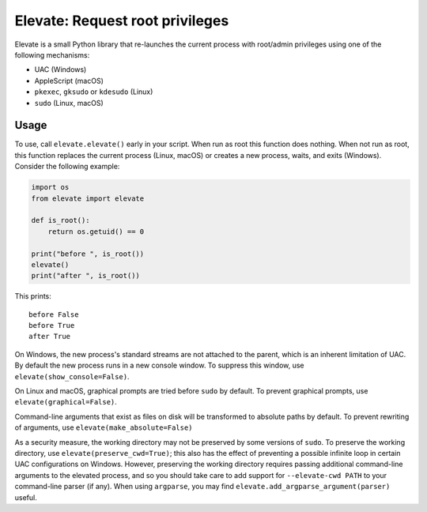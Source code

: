 Elevate: Request root privileges
================================

Elevate is a small Python library that re-launches the current process with
root/admin privileges using one of the following mechanisms:

- UAC (Windows)
- AppleScript (macOS)
- ``pkexec``, ``gksudo`` or ``kdesudo`` (Linux)
- ``sudo`` (Linux, macOS)

Usage
-----

To use, call ``elevate.elevate()`` early in your script. When run as root this
function does nothing. When not run as root, this function replaces the current
process (Linux, macOS) or creates a new process, waits, and exits (Windows).
Consider the following example:

.. code-block:: python

    import os
    from elevate import elevate

    def is_root():
        return os.getuid() == 0

    print("before ", is_root())
    elevate()
    print("after ", is_root())

This prints::

    before False
    before True
    after True

On Windows, the new process's standard streams are not attached to the parent,
which is an inherent limitation of UAC. By default the new process runs in a
new console window. To suppress this window, use
``elevate(show_console=False)``.

On Linux and macOS, graphical prompts are tried before ``sudo`` by default. To
prevent graphical prompts, use ``elevate(graphical=False)``.

Command-line arguments that exist as files on disk will be transformed to
absolute paths by default. To prevent rewriting of arguments, use
``elevate(make_absolute=False)``

As a security measure, the working directory may not be preserved by some
versions of ``sudo``. To preserve the working directory, use
``elevate(preserve_cwd=True)``; this also has the effect of preventing a
possible infinite loop in certain UAC configurations on Windows. However,
preserving the working directory requires passing additional command-line
arguments to the elevated process, and so you should take care to add support
for ``--elevate-cwd PATH`` to your command-line parser (if any). When using
``argparse``, you may find ``elevate.add_argparse_argument(parser)`` useful.
